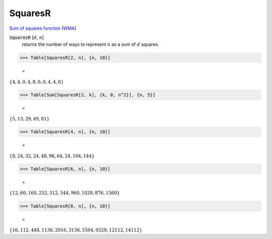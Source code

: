 SquaresR
========

`Sum of squares function <https://en.wikipedia.org/wiki/Sum_of_squares_function>`_ (`WMA <https://reference.wolfram.com/language/ref/SquaresR.html>`_)


:code:`SquaresR` [:math:`d`, :math:`n`]
    returns the number of ways to represent :math:`n` as a sum of :math:`d` squares.





>>> Table[SquaresR[2, n], {n, 10}]

    =
:math:`\left\{4,4,0,4,8,0,0,4,4,8\right\}`


>>> Table[Sum[SquaresR[2, k], {k, 0, n^2}], {n, 5}]

    =
:math:`\left\{5,13,29,49,81\right\}`


>>> Table[SquaresR[4, n], {n, 10}]

    =
:math:`\left\{8,24,32,24,48,96,64,24,104,144\right\}`


>>> Table[SquaresR[6, n], {n, 10}]

    =
:math:`\left\{12,60,160,252,312,544,960,1020,876,1560\right\}`


>>> Table[SquaresR[8, n], {n, 10}]

    =
:math:`\left\{16,112,448,1136,2016,3136,5504,9328,12112,14112\right\}`


